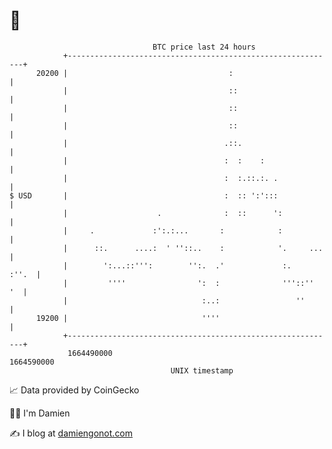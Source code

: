 * 👋

#+begin_example
                                   BTC price last 24 hours                    
               +------------------------------------------------------------+ 
         20200 |                                    :                       | 
               |                                    ::                      | 
               |                                    ::                      | 
               |                                    ::                      | 
               |                                   .::.                     | 
               |                                   :  :    :                | 
               |                                   :  :.::.:. .             | 
   $ USD       |                                   :  :: ':':::             | 
               |                    .              :  ::      ':            | 
               |     .             :':.:...       :            :            | 
               |      ::.      ....:  ' ''::..    :            '.     ...   | 
               |        ':...::''':        '':.  .'             :.    :''.  | 
               |         ''''                ':  :              '''::''  '  | 
               |                              :..:                 ''       | 
         19200 |                              ''''                          | 
               +------------------------------------------------------------+ 
                1664490000                                        1664590000  
                                       UNIX timestamp                         
#+end_example
📈 Data provided by CoinGecko

🧑‍💻 I'm Damien

✍️ I blog at [[https://www.damiengonot.com][damiengonot.com]]

